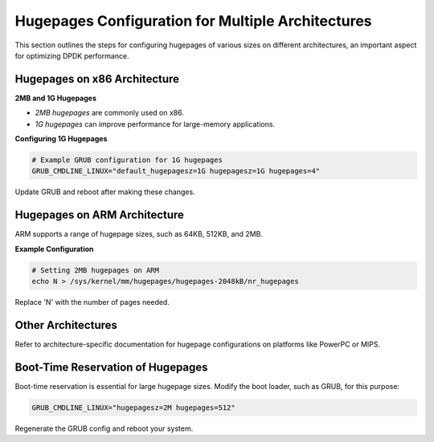 ..  SPDX-License-Identifier: BSD-3-Clause
    Copyright(c) 2010-2025 Intel Corporation.

.. _hugepages_different_architectures:

Hugepages Configuration for Multiple Architectures
==================================================

This section outlines the steps for configuring hugepages of various sizes on different architectures, an important aspect for optimizing DPDK performance.

Hugepages on x86 Architecture
-----------------------------

**2MB and 1G Hugepages**

- *2MB hugepages* are commonly used on x86.
- *1G hugepages* can improve performance for large-memory applications.

**Configuring 1G Hugepages**

.. code-block:: bash

    # Example GRUB configuration for 1G hugepages
    GRUB_CMDLINE_LINUX="default_hugepagesz=1G hugepagesz=1G hugepages=4"

Update GRUB and reboot after making these changes.

Hugepages on ARM Architecture
-----------------------------

ARM supports a range of hugepage sizes, such as 64KB, 512KB, and 2MB.

**Example Configuration**

.. code-block:: bash

    # Setting 2MB hugepages on ARM
    echo N > /sys/kernel/mm/hugepages/hugepages-2048kB/nr_hugepages

Replace 'N' with the number of pages needed.

Other Architectures
-------------------

Refer to architecture-specific documentation for hugepage configurations on platforms like PowerPC or MIPS.

Boot-Time Reservation of Hugepages
----------------------------------

Boot-time reservation is essential for large hugepage sizes. Modify the boot loader, such as GRUB, for this purpose:

.. code-block:: bash

    GRUB_CMDLINE_LINUX="hugepagesz=2M hugepages=512"

Regenerate the GRUB config and reboot your system.

